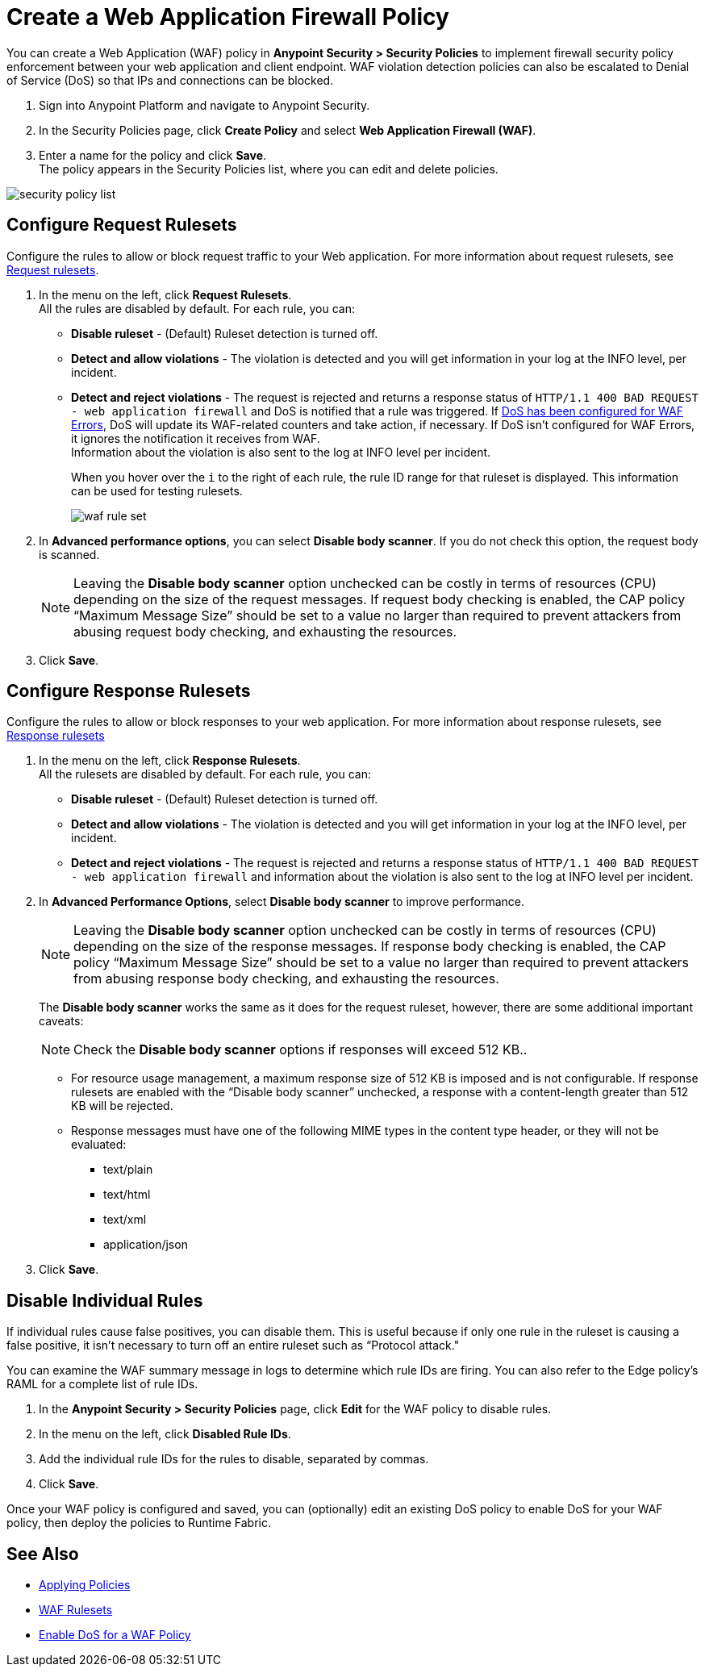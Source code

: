 = Create a Web Application Firewall Policy

You can create a Web Application (WAF) policy in *Anypoint Security > Security Policies* to implement firewall security policy enforcement between your web application and client endpoint. WAF violation detection policies can also be escalated to Denial of Service (DoS) so that IPs and connections can be blocked.

. Sign into Anypoint Platform and navigate to Anypoint Security.
. In the Security Policies page, click *Create Policy* and select *Web Application Firewall (WAF)*.
. Enter a name for the policy and click *Save*. +
The policy appears in the Security Policies list, where you can edit and delete policies.

image::security-policy-list.png[]

== Configure Request Rulesets

Configure the rules to allow or block request traffic to your Web application. For more information about request rulesets, see xref:waf-rulesets#request_rule_sets[Request rulesets].

. In the menu on the left, click *Request Rulesets*. +
All the rules are disabled by default. For each rule, you can: +
* *Disable ruleset* - (Default) Ruleset detection is turned off.
* *Detect and allow violations* - The violation is detected and you will get information in your log at the INFO level, per incident.
* *Detect and reject violations* - The request is rejected and returns a response status of `HTTP/1.1 400 BAD REQUEST - web application firewall` and DoS is notified that a rule was triggered. If xref:escalate-waf-to-dos.adoc[DoS has been configured for WAF Errors], DoS will update its WAF-related counters and take action, if necessary. If DoS isn't configured for WAF Errors, it ignores the notification it receives from WAF. +
Information about the violation is also sent to the log at INFO level per incident.
+
When you hover over the `i` to the right of each rule, the rule ID range for that ruleset is displayed. This information can be used for testing rulesets.
+
image::waf-rule-set.png[]
+
. In *Advanced performance options*, you can select *Disable body scanner*. If you do not check this option, the request body is scanned.
+
[NOTE]
Leaving the *Disable body scanner* option unchecked can be costly in terms of resources (CPU) depending on the size of the request messages. If request body checking is enabled, the CAP policy “Maximum Message Size” should be set to a value no larger than required to prevent attackers from abusing request body checking, and exhausting the resources.
. Click *Save*.

== Configure Response Rulesets

Configure the rules to allow or block responses to your web application. For more information about response rulesets, see xref:waf-rulesets#response_rule_sets[Response rulesets]

. In the menu on the left, click *Response Rulesets*. +
All the rulesets are disabled by default. For each rule, you can: +
* *Disable ruleset* - (Default) Ruleset detection is turned off.
* *Detect and allow violations* - The violation is detected and you will get information in your log at the INFO level, per incident.
* *Detect and reject violations* - The request is rejected and returns a response status of `HTTP/1.1 400 BAD REQUEST - web application firewall` and information about the violation is also sent to the log at INFO level per incident.
. In *Advanced Performance Options*, select *Disable body scanner* to improve performance. +
+
[NOTE]
Leaving the *Disable body scanner* option unchecked can be costly in terms of resources (CPU) depending on the size of the response messages. If response body checking is enabled, the CAP policy “Maximum Message Size” should be set to a value no larger than required to prevent attackers from abusing response body checking, and exhausting the resources.
+
The *Disable body scanner* works the same as it does for the request ruleset, however, there are some additional important caveats:
+
[NOTE]
Check the *Disable body scanner* options if responses will exceed 512 KB..
+
* For resource usage management, a maximum response size of 512 KB is imposed and is not configurable. If response rulesets are enabled with the “Disable body scanner” unchecked, a response with a content-length greater than 512 KB will be rejected.
* Response messages must have one of the following MIME types in the content type header, or they will not be evaluated:
** text/plain
** text/html
** text/xml
** application/json
. Click *Save*.

[[disable_rules]]
== Disable Individual Rules

If individual rules cause false positives, you can disable them. This is useful because if only one rule in the ruleset is causing a false positive, it isn't necessary to turn off an entire ruleset such as “Protocol attack."

You can examine the WAF summary message in logs to determine which rule IDs are firing. You can also refer to the Edge policy's RAML for a complete list of rule IDs.

. In the *Anypoint Security > Security Policies* page, click *Edit* for the WAF policy to disable rules.
. In the menu on the left, click *Disabled Rule IDs*.
. Add the individual rule IDs for the rules to disable, separated by commas. +
. Click *Save*.

Once your WAF policy is configured and saved, you can (optionally) edit an existing DoS policy to enable DoS for your WAF policy, then deploy the policies to Runtime Fabric.

== See Also

* xref:apply-policy.adoc[Applying Policies]
* xref:waf-rulesets.adoc[WAF Rulesets]
* xref:escalate-waf-to-dos.adoc[Enable DoS for a WAF Policy]
